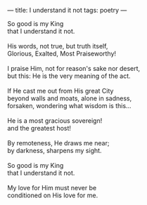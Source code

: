 :PROPERTIES:
:ID:       02418031-5532-4B09-A9B9-BC68F5D5FEC6
:SLUG:     i-understand-it-not
:END:
---
title: I understand it not
tags: poetry
---

#+BEGIN_VERSE
So good is my King
that I understand it not.

His words, not true, but truth itself,
Glorious, Exalted, Most Praiseworthy!

I praise Him, not for reason's sake nor desert,
but this: He is the very meaning of the act.

If He cast me out from His great City
beyond walls and moats, alone in sadness,
forsaken, wondering what wisdom is this...

He is a most gracious sovereign!
and the greatest host!

By remoteness, He draws me near;
by darkness, sharpens my sight.

So good is my King
that I understand it not.

My love for Him must never be
conditioned on His love for me.
#+END_VERSE
